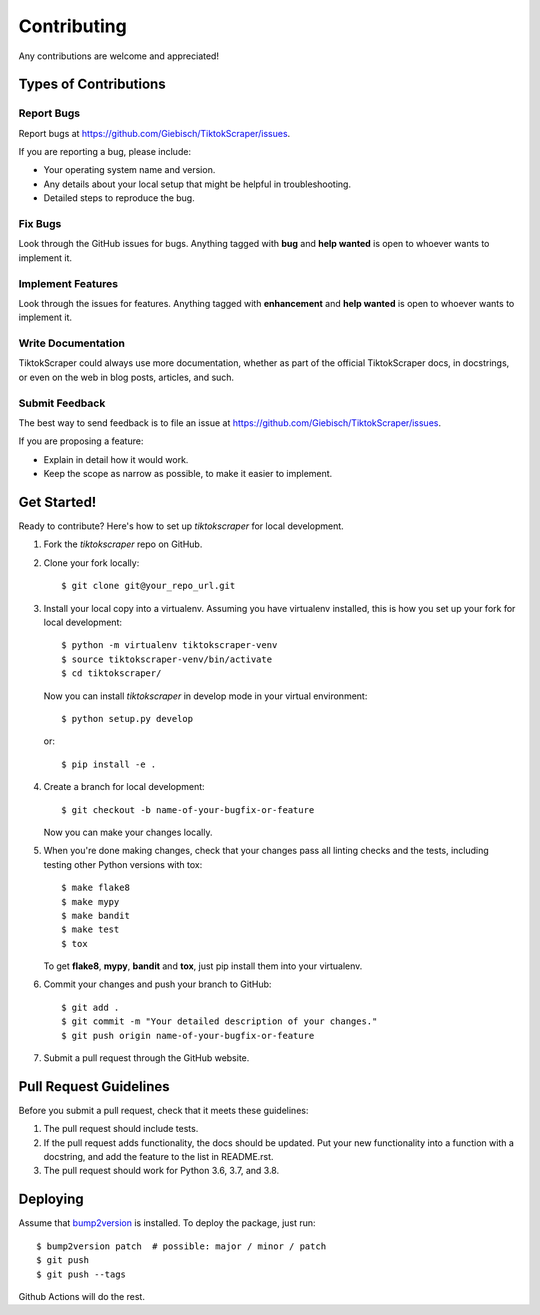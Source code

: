 Contributing
============

Any contributions are welcome and appreciated!

Types of Contributions
----------------------

Report Bugs
~~~~~~~~~~~

Report bugs at https://github.com/Giebisch/TiktokScraper/issues.

If you are reporting a bug, please include:

* Your operating system name and version.
* Any details about your local setup that might be helpful in troubleshooting.
* Detailed steps to reproduce the bug.

Fix Bugs
~~~~~~~~

Look through the GitHub issues for bugs. Anything tagged with **bug** and **help wanted** is open to whoever wants to implement it.

Implement Features
~~~~~~~~~~~~~~~~~~

Look through the issues for features. Anything tagged with **enhancement**
and **help wanted** is open to whoever wants to implement it.

Write Documentation
~~~~~~~~~~~~~~~~~~~

TiktokScraper could always use more documentation, whether as part of the
official TiktokScraper docs, in docstrings, or even on the web in blog posts,
articles, and such.

Submit Feedback
~~~~~~~~~~~~~~~

The best way to send feedback is to file an issue at https://github.com/Giebisch/TiktokScraper/issues.

If you are proposing a feature:

* Explain in detail how it would work.
* Keep the scope as narrow as possible, to make it easier to implement.

Get Started!
------------

Ready to contribute? Here's how to set up `tiktokscraper` for local development.

1. Fork the `tiktokscraper` repo on GitHub.
2. Clone your fork locally::

    $ git clone git@your_repo_url.git

3. Install your local copy into a virtualenv. Assuming you have virtualenv installed, this is how you set up your fork for local development::

    $ python -m virtualenv tiktokscraper-venv
    $ source tiktokscraper-venv/bin/activate
    $ cd tiktokscraper/

   Now you can install `tiktokscraper` in develop mode in your virtual environment::

    $ python setup.py develop

   or::

    $ pip install -e .

4. Create a branch for local development::

    $ git checkout -b name-of-your-bugfix-or-feature

   Now you can make your changes locally.

5. When you're done making changes, check that your changes pass all linting checks and the
   tests, including testing other Python versions with tox::

    $ make flake8
    $ make mypy
    $ make bandit
    $ make test
    $ tox

   To get **flake8**, **mypy**, **bandit** and **tox**, just pip install them into your virtualenv.

6. Commit your changes and push your branch to GitHub::

    $ git add .
    $ git commit -m "Your detailed description of your changes."
    $ git push origin name-of-your-bugfix-or-feature

7. Submit a pull request through the GitHub website.

Pull Request Guidelines
-----------------------

Before you submit a pull request, check that it meets these guidelines:

1. The pull request should include tests.
2. If the pull request adds functionality, the docs should be updated. Put
   your new functionality into a function with a docstring, and add the
   feature to the list in README.rst.
3. The pull request should work for Python 3.6, 3.7, and 3.8.

Deploying
---------

Assume that bump2version_ is installed. To deploy the package, just run::

    $ bump2version patch  # possible: major / minor / patch
    $ git push
    $ git push --tags

Github Actions will do the rest.

.. _bump2version: https://github.com/c4urself/bump2version